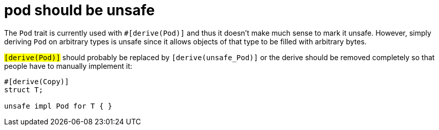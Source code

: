 = pod should be unsafe

The `Pod` trait is currently used with `#[derive(Pod)]` and thus it doesn't make
much sense to mark it unsafe. However, simply deriving `Pod` on arbitrary types
is unsafe since it allows objects of that type to be filled with arbitrary
bytes.

`#[derive(Pod)]` should probably be replaced by `#[derive(unsafe_Pod)]` or the
derive should be removed completely so that people have to manually implement
it:

----
#[derive(Copy)]
struct T;

unsafe impl Pod for T { }
----
